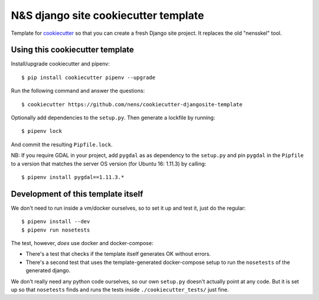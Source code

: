 N&S django site cookiecutter template
=====================================

Template for `cookiecutter <https://cookiecutter.readthedocs.io>`_ so that you
can create a fresh Django site project. It replaces the old "nensskel" tool.


Using this cookiecutter template
--------------------------------

Install/upgrade cookiecutter and pipenv::

  $ pip install cookiecutter pipenv --upgrade


Run the following command and answer the questions::

  $ cookiecutter https://github.com/nens/cookiecutter-djangosite-template

Optionally add dependencies to the ``setup.py``. Then generate a lockfile by
running::

  $ pipenv lock

And commit the resulting ``Pipfile.lock``.

NB: If you require GDAL in your project, add ``pygdal`` as as dependency to the
``setup.py`` and pin ``pygdal`` in the ``Pipfile`` to a version that matches
the server OS version (for Ubuntu 16: 1.11.3) by calling::

  $ pipenv install pygdal==1.11.3.*


Development of this template itself
-----------------------------------

We don't need to run inside a vm/docker ourselves, so to set it up and test
it, just do the regular::

  $ pipenv install --dev
  $ pipenv run nosetests


The test, however, *does* use docker and docker-compose:

- There's a test that checks if the template itself generates OK without
  errors.

- There's a second test that uses the template-generated docker-compose setup
  to run the ``nosetests`` of the generated django.

We don't really need any python code ourselves, so our own ``setup.py``
doesn't actually point at any code. But it is set up so that ``nosetests``
finds and runs the tests inside ``./cookiecutter_tests/`` just fine.
